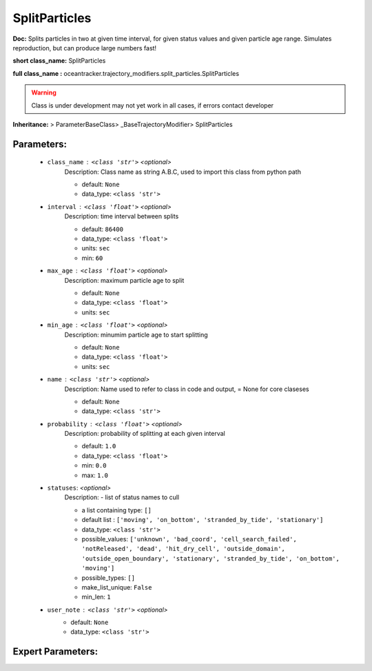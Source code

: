 ###############
SplitParticles
###############

**Doc:**     Splits  particles in two at  given time interval,    for given status values and  given particle age range.    Simulates reproduction, but can produce large numbers fast!    

**short class_name:** SplitParticles

**full class_name :** oceantracker.trajectory_modifiers.split_particles.SplitParticles


.. warning::

	Class is under development may not yet work in all cases, if errors contact developer



**Inheritance:** > ParameterBaseClass> _BaseTrajectoryModifier> SplitParticles


Parameters:
************

	* ``class_name`` :   ``<class 'str'>``   *<optional>*
		Description: Class name as string A.B.C, used to import this class from python path

		- default: ``None``
		- data_type: ``<class 'str'>``

	* ``interval`` :   ``<class 'float'>``   *<optional>*
		Description: time interval between splits

		- default: ``86400``
		- data_type: ``<class 'float'>``
		- units: ``sec``
		- min: ``60``

	* ``max_age`` :   ``<class 'float'>``   *<optional>*
		Description: maximum particle age to split

		- default: ``None``
		- data_type: ``<class 'float'>``
		- units: ``sec``

	* ``min_age`` :   ``<class 'float'>``   *<optional>*
		Description: minumim particle age to start splitting

		- default: ``None``
		- data_type: ``<class 'float'>``
		- units: ``sec``

	* ``name`` :   ``<class 'str'>``   *<optional>*
		Description: Name used to refer to class in code and output, = None for core claseses

		- default: ``None``
		- data_type: ``<class 'str'>``

	* ``probability`` :   ``<class 'float'>``   *<optional>*
		Description: probability of splitting at each given interval

		- default: ``1.0``
		- data_type: ``<class 'float'>``
		- min: ``0.0``
		- max: ``1.0``

	* ``statuses``:  *<optional>*
		Description: - list of status names to cull

		- a list containing type:  ``[]``
		- default list : ``['moving', 'on_bottom', 'stranded_by_tide', 'stationary']``
		- data_type: ``<class 'str'>``
		- possible_values: ``['unknown', 'bad_coord', 'cell_search_failed', 'notReleased', 'dead', 'hit_dry_cell', 'outside_domain', 'outside_open_boundary', 'stationary', 'stranded_by_tide', 'on_bottom', 'moving']``
		- possible_types: ``[]``
		- make_list_unique: ``False``
		- min_len: ``1``

	* ``user_note`` :   ``<class 'str'>``   *<optional>*
		- default: ``None``
		- data_type: ``<class 'str'>``



Expert Parameters:
*******************


